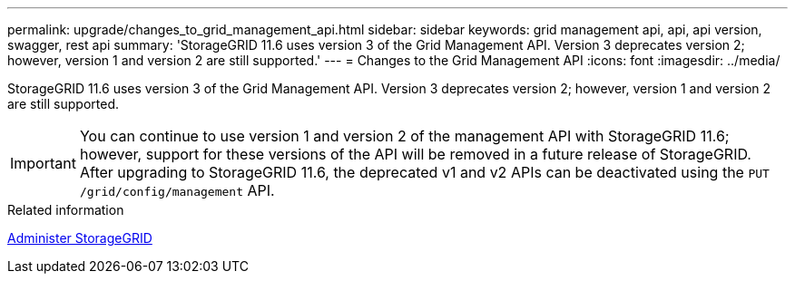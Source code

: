 ---
permalink: upgrade/changes_to_grid_management_api.html
sidebar: sidebar
keywords: grid management api, api, api version, swagger, rest api
summary: 'StorageGRID 11.6 uses version 3 of the Grid Management API. Version 3 deprecates version 2; however, version 1 and version 2 are still supported.'
---
= Changes to the Grid Management API
:icons: font
:imagesdir: ../media/

[.lead]
StorageGRID 11.6 uses version 3 of the Grid Management API. Version 3 deprecates version 2; however, version 1 and version 2 are still supported.

IMPORTANT: You can continue to use version 1 and version 2 of the management API with StorageGRID 11.6; however, support for these versions of the API will be removed in a future release of StorageGRID. After upgrading to StorageGRID 11.6, the deprecated v1 and v2 APIs can be deactivated using the `PUT /grid/config/management` API.


.Related information

xref:../admin/index.adoc[Administer StorageGRID]
